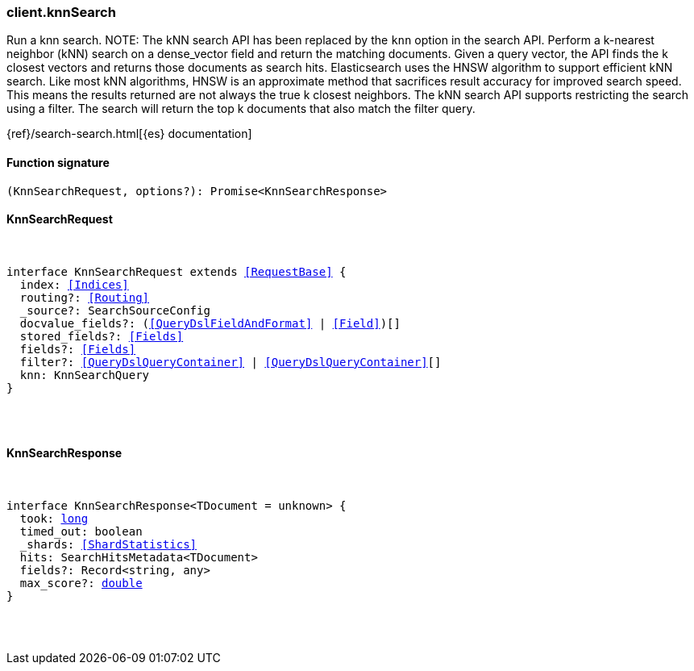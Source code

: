 [[reference-knn_search]]

////////
===========================================================================================================================
||                                                                                                                       ||
||                                                                                                                       ||
||                                                                                                                       ||
||        ██████╗ ███████╗ █████╗ ██████╗ ███╗   ███╗███████╗                                                            ||
||        ██╔══██╗██╔════╝██╔══██╗██╔══██╗████╗ ████║██╔════╝                                                            ||
||        ██████╔╝█████╗  ███████║██║  ██║██╔████╔██║█████╗                                                              ||
||        ██╔══██╗██╔══╝  ██╔══██║██║  ██║██║╚██╔╝██║██╔══╝                                                              ||
||        ██║  ██║███████╗██║  ██║██████╔╝██║ ╚═╝ ██║███████╗                                                            ||
||        ╚═╝  ╚═╝╚══════╝╚═╝  ╚═╝╚═════╝ ╚═╝     ╚═╝╚══════╝                                                            ||
||                                                                                                                       ||
||                                                                                                                       ||
||    This file is autogenerated, DO NOT send pull requests that changes this file directly.                             ||
||    You should update the script that does the generation, which can be found in:                                      ||
||    https://github.com/elastic/elastic-client-generator-js                                                             ||
||                                                                                                                       ||
||    You can run the script with the following command:                                                                 ||
||       npm run elasticsearch -- --version <version>                                                                    ||
||                                                                                                                       ||
||                                                                                                                       ||
||                                                                                                                       ||
===========================================================================================================================
////////

[discrete]
[[client.knnSearch]]
=== client.knnSearch

Run a knn search. NOTE: The kNN search API has been replaced by the `knn` option in the search API. Perform a k-nearest neighbor (kNN) search on a dense_vector field and return the matching documents. Given a query vector, the API finds the k closest vectors and returns those documents as search hits. Elasticsearch uses the HNSW algorithm to support efficient kNN search. Like most kNN algorithms, HNSW is an approximate method that sacrifices result accuracy for improved search speed. This means the results returned are not always the true k closest neighbors. The kNN search API supports restricting the search using a filter. The search will return the top k documents that also match the filter query.

{ref}/search-search.html[{es} documentation]

[discrete]
==== Function signature

[source,ts]
----
(KnnSearchRequest, options?): Promise<KnnSearchResponse>
----

[discrete]
==== KnnSearchRequest

[pass]
++++
<pre>
++++
interface KnnSearchRequest extends <<RequestBase>> {
  index: <<Indices>>
  routing?: <<Routing>>
  _source?: SearchSourceConfig
  docvalue_fields?: (<<QueryDslFieldAndFormat>> | <<Field>>)[]
  stored_fields?: <<Fields>>
  fields?: <<Fields>>
  filter?: <<QueryDslQueryContainer>> | <<QueryDslQueryContainer>>[]
  knn: KnnSearchQuery
}

[pass]
++++
</pre>
++++
[discrete]
==== KnnSearchResponse

[pass]
++++
<pre>
++++
interface KnnSearchResponse<TDocument = unknown> {
  took: <<_long, long>>
  timed_out: boolean
  _shards: <<ShardStatistics>>
  hits: SearchHitsMetadata<TDocument>
  fields?: Record<string, any>
  max_score?: <<_double, double>>
}

[pass]
++++
</pre>
++++

